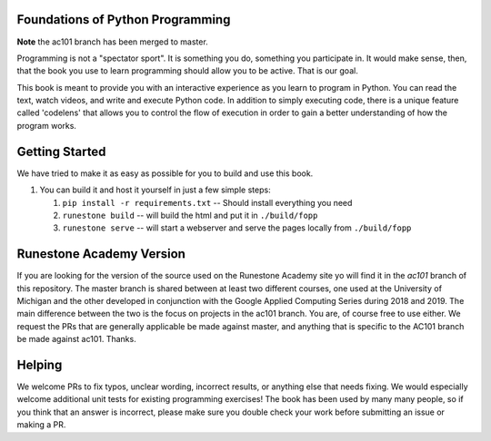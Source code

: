 Foundations of Python Programming
=================================

**Note** the ac101 branch has been merged to master.


Programming is not a "spectator sport".  It is something you do,
something you participate in. It would make sense, then,
that the book you use to learn programming should allow you to be active.
That is our goal.

This book is meant to provide you with an interactive experience as you learn
to program in Python.  You can read the text, watch videos,
and write and execute Python code.  In addition to simply executing code,
there is a unique feature called 'codelens' that allows you to control the
flow of execution in order to gain a better understanding of how the program
works.

Getting Started
===============

We have tried to make it as easy as possible for you to build and use this book.

1.  You can build it and host it yourself in just a few simple steps:

    1.  ``pip install -r requirements.txt``  -- Should install everything you need
    2.  ``runestone build`` -- will build the html and put it in ``./build/fopp``
    3.  ``runestone serve``   -- will start a webserver and serve the pages locally from ``./build/fopp``


Runestone Academy Version
=========================

If you are looking for the version of the source used on the Runestone Academy site yo will find it in the `ac101` branch of this repository.  The master branch is shared between at least two different courses, one used at the University of Michigan and the other developed in conjunction with the Google Applied Computing Series during 2018 and 2019.  The main difference between the two is the focus on projects in the ac101 branch.  You are, of course free to use either.  We request the PRs that are generally applicable be made against master, and anything that is specific to the AC101 branch be made against ac101.  Thanks.



Helping
=======

We welcome PRs to fix typos, unclear wording, incorrect results, or anything else that needs fixing. We would especially welcome additional unit tests for existing programming exercises! The book has been used by many many people, so if you think that an answer is incorrect, please make sure you double check your work before submitting an issue or making a PR.
